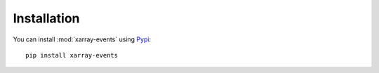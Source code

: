 Installation
************

You can install :mod:`xarray-events` using `Pypi <https://pypi.org/project/xarray-events/>`_: ::

    pip install xarray-events
